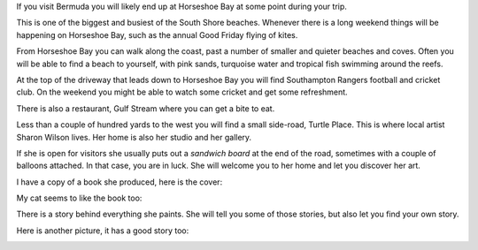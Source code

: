.. title: Sharon Wilson
.. slug: sharon-wilson
.. date: 2015-05-24 15:40:38 UTC
.. tags: bermuda, art
.. category: 
.. link: 
.. description: Bermuda artist, Sharon Wilson
.. type: text

If you visit Bermuda you will likely end up at Horseshoe Bay at some
point during your trip.

This is one of the biggest and busiest of the South Shore beaches.
Whenever there is a long weekend things will be happening on Horseshoe
Bay, such as the annual Good Friday flying of kites.

From Horseshoe Bay you can walk along the coast, past a number of
smaller and quieter beaches and coves.  Often you will be able to find
a beach to yourself, with pink sands, turquoise water and tropical
fish swimming around the reefs.

At the top of the driveway that leads down to Horseshoe Bay you will
find Southampton Rangers football and cricket club.  On the weekend
you might be able to watch some cricket and get some refreshment.

There is also a restaurant, Gulf Stream where you can get a bite to
eat.

Less than a couple of hundred yards to the west you will find a small
side-road, Turtle Place.  This is where local artist Sharon Wilson
lives.  Her home is also her studio and her gallery.

If she is open for visitors she usually puts out a *sandwich board* at
the end of the road, sometimes with a couple of balloons attached.  In
that case, you are in luck.  She will welcome you to her home and let
you discover her art.

I have a copy of a book she produced, here is the cover:

.. image::
   galleries/sharon_wilson/book_cover.jpg

My cat seems to like the book too:

.. image::
   galleries/snowy/snowy_wilson.jpg

There is a story behind everything she paints.  She will tell you some
of those stories, but also let you find your own story.

Here is another picture, it has a good story too:

.. image::
   galleries/sharon_wilson/father_and_daughter.jpg

   
